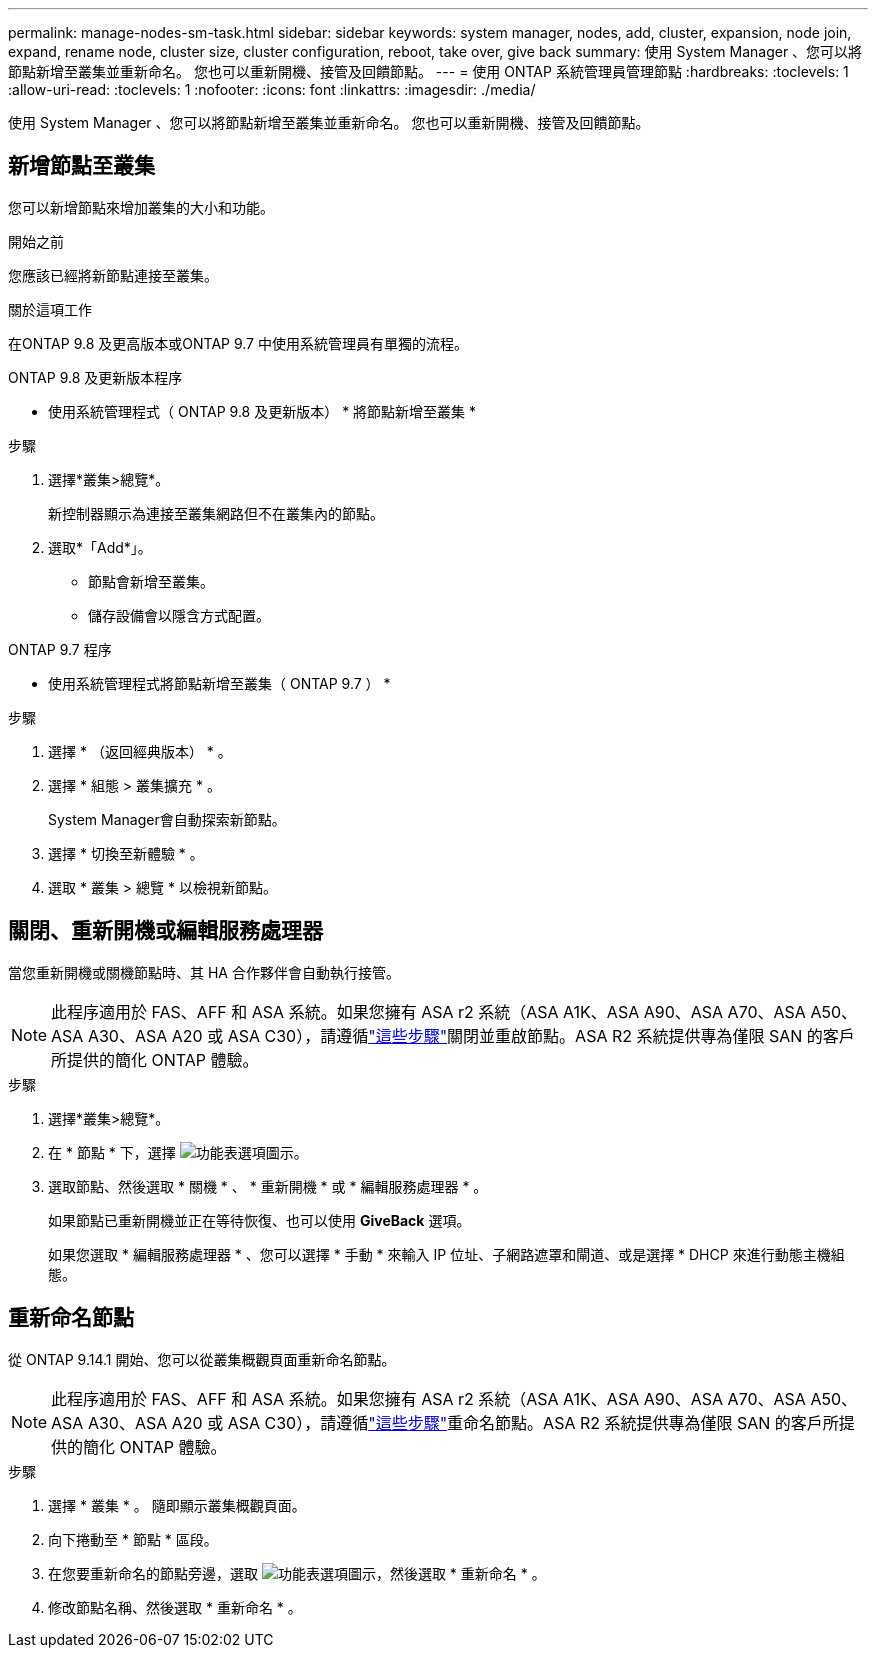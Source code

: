---
permalink: manage-nodes-sm-task.html 
sidebar: sidebar 
keywords: system manager, nodes, add, cluster, expansion, node join, expand, rename node, cluster size, cluster configuration, reboot, take over, give back 
summary: 使用 System Manager 、您可以將節點新增至叢集並重新命名。  您也可以重新開機、接管及回饋節點。 
---
= 使用 ONTAP 系統管理員管理節點
:hardbreaks:
:toclevels: 1
:allow-uri-read: 
:toclevels: 1
:nofooter: 
:icons: font
:linkattrs: 
:imagesdir: ./media/


[role="lead"]
使用 System Manager 、您可以將節點新增至叢集並重新命名。  您也可以重新開機、接管及回饋節點。



== 新增節點至叢集

您可以新增節點來增加叢集的大小和功能。

.開始之前
您應該已經將新節點連接至叢集。

.關於這項工作
在ONTAP 9.8 及更高版本或ONTAP 9.7 中使用系統管理員有單獨的流程。

[role="tabbed-block"]
====
.ONTAP 9.8 及更新版本程序
--
* 使用系統管理程式（ ONTAP 9.8 及更新版本） * 將節點新增至叢集 *

.步驟
. 選擇*叢集>總覽*。
+
新控制器顯示為連接至叢集網路但不在叢集內的節點。

. 選取*「Add*」。
+
** 節點會新增至叢集。
** 儲存設備會以隱含方式配置。




--
.ONTAP 9.7 程序
--
* 使用系統管理程式將節點新增至叢集（ ONTAP 9.7 ） *

.步驟
. 選擇 * （返回經典版本） * 。
. 選擇 * 組態 > 叢集擴充 * 。
+
System Manager會自動探索新節點。

. 選擇 * 切換至新體驗 * 。
. 選取 * 叢集 > 總覽 * 以檢視新節點。


--
====


== 關閉、重新開機或編輯服務處理器

當您重新開機或關機節點時、其 HA 合作夥伴會自動執行接管。


NOTE: 此程序適用於 FAS、AFF 和 ASA 系統。如果您擁有 ASA r2 系統（ASA A1K、ASA A90、ASA A70、ASA A50、ASA A30、ASA A20 或 ASA C30），請遵循link:https://docs.netapp.com/us-en/asa-r2/administer/reboot-take-over-give-back-nodes.html["這些步驟"^]關閉並重啟節點。ASA R2 系統提供專為僅限 SAN 的客戶所提供的簡化 ONTAP 體驗。

.步驟
. 選擇*叢集>總覽*。
. 在 * 節點 * 下，選擇 image:icon_kabob.gif["功能表選項圖示"]。
. 選取節點、然後選取 * 關機 * 、 * 重新開機 * 或 * 編輯服務處理器 * 。
+
如果節點已重新開機並正在等待恢復、也可以使用 *GiveBack* 選項。

+
如果您選取 * 編輯服務處理器 * 、您可以選擇 * 手動 * 來輸入 IP 位址、子網路遮罩和閘道、或是選擇 * DHCP 來進行動態主機組態。





== 重新命名節點

從 ONTAP 9.14.1 開始、您可以從叢集概觀頁面重新命名節點。


NOTE: 此程序適用於 FAS、AFF 和 ASA 系統。如果您擁有 ASA r2 系統（ASA A1K、ASA A90、ASA A70、ASA A50、ASA A30、ASA A20 或 ASA C30），請遵循link:https://docs.netapp.com/us-en/asa-r2/administer/rename-nodes.html["這些步驟"^]重命名節點。ASA R2 系統提供專為僅限 SAN 的客戶所提供的簡化 ONTAP 體驗。

.步驟
. 選擇 * 叢集 * 。  隨即顯示叢集概觀頁面。
. 向下捲動至 * 節點 * 區段。
. 在您要重新命名的節點旁邊，選取 image:icon_kabob.gif["功能表選項圖示"]，然後選取 * 重新命名 * 。
. 修改節點名稱、然後選取 * 重新命名 * 。

